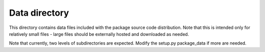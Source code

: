 Data directory
==============

This directory contains data files included with the package source
code distribution. Note that this is intended only for relatively small files
- large files should be externally hosted and downloaded as needed.

Note that currently, two levels of subdirectories are expected.  Modify
the setup.py package_data if more are needed.
